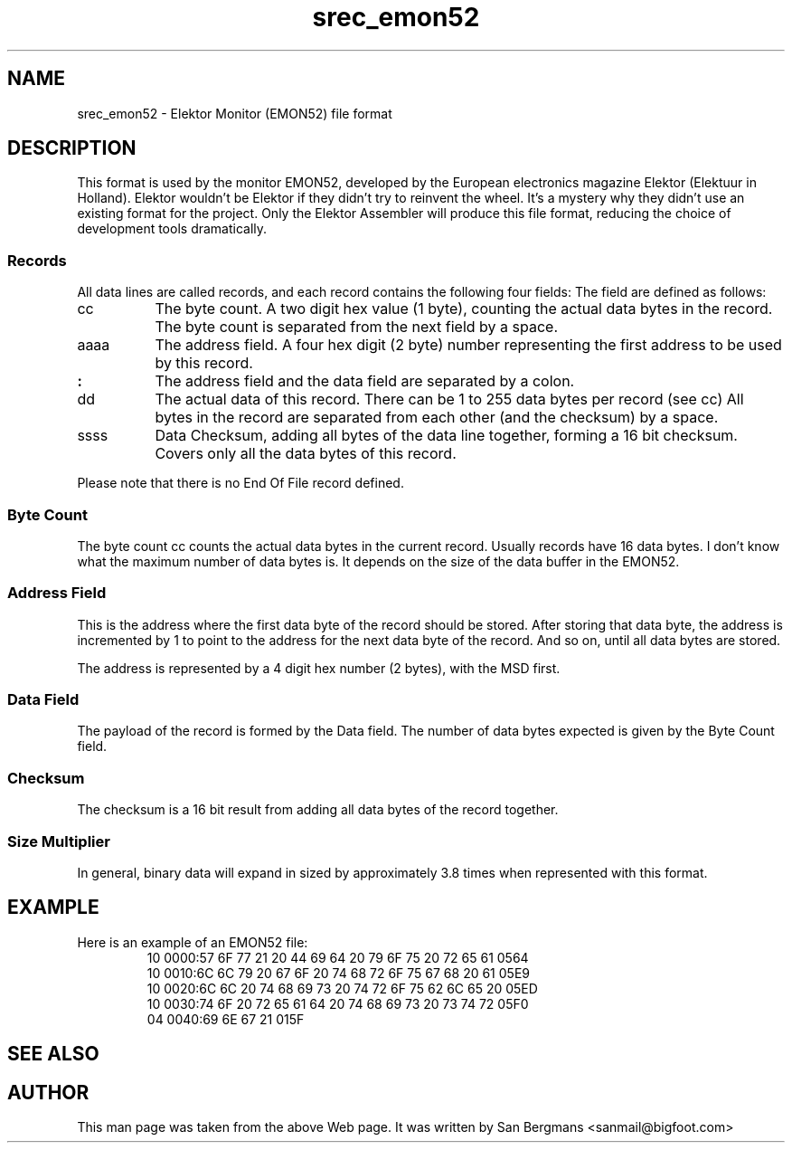 '\" t
.\"     srecord - manipulate eprom load files
.\"     Copyright (C) 2001, 2006, 2007, 2009, 2011 Peter Miller
.\"
.\"     This program is free software; you can redistribute it and/or modify
.\"     it under the terms of the GNU General Public License as published by
.\"     the Free Software Foundation; either version 3 of the License, or
.\"     (at your option) any later version.
.\"
.\"     This program is distributed in the hope that it will be useful,
.\"     but WITHOUT ANY WARRANTY; without even the implied warranty of
.\"     MERCHANTABILITY or FITNESS FOR A PARTICULAR PURPOSE.  See the
.\"     GNU General Public License for more details.
.\"
.\"     You should have received a copy of the GNU General Public License
.\"     along with this program. If not, see
.\"     <http://www.gnu.org/licenses/>.
.\"
.ds n) srec_emon52
.TH \*(n) 5 SRecord "Reference Manual"
.pdfbookmark 2 srec_emon52(5) - Elektor Monitor (EMON52) file format
.SH NAME
srec_emon52 \- Elektor Monitor (EMON52) file format
.if require_index \{
.XX "srec_emon52(5)" "Elektor Monitor (EMON52) file format"
.\}
.SH DESCRIPTION
This format is used by the monitor EMON52, developed by the European
electronics magazine Elektor (Elektuur in Holland).  Elektor wouldn't
be Elektor if they didn't try to reinvent the wheel.  It's a mystery
why they didn't use an existing format for the project.  Only the
Elektor Assembler will produce this file format, reducing the choice of
development tools dramatically.
.SS Records
All data lines are called records, and each record contains the following
four fields:
.TS
allbox,center,tab(;);
l l l l l.
cc;aaaa;:;dd ... dd;ssss
.TE
The field are defined as follows:
.TP 8n
cc
The byte count.
A two digit hex value (1 byte), counting the actual data bytes in the record.
The byte count is separated from the next field by a space.
.TP 8n
aaaa
The address field.
A four hex digit (2 byte) number representing the first address to be
used by this record.
.TP 8n
\fB:\fP
The address field and the data field are separated by a colon.
.TP 8n
dd
The actual data of this record.
There can be 1 to 255 data bytes per record (see cc)
All bytes in the record are separated from each other (and the checksum)
by a space.
.TP 8n
ssss
Data Checksum, adding all bytes of the data line together, forming a 16
bit checksum.  Covers only all the data bytes of this record.
.PP
Please note that there is no End Of File record defined.
.SS Byte Count
The byte count cc counts the actual data bytes in the current record.
Usually records have 16 data bytes.
I don't know what the maximum number of data bytes is.
It depends on the size of the data buffer in the EMON52.
.SS Address Field
This is the address where the first data byte of the record should
be stored.  After storing that data byte, the address is incremented
by 1 to point to the address for the next data byte of the record.
And so on, until all data bytes are stored.
.PP
The address is represented by a 4 digit hex number (2 bytes), with the
MSD first.
.SS Data Field
The payload of the record is formed by the Data field.
The number of data bytes expected is given by the Byte Count field.
.SS Checksum
The checksum is a 16 bit result from adding all data bytes of the record
together.
.SS Size Multiplier
In general, binary data will expand in sized by approximately 3.8 times
when represented with this format.
.SH EXAMPLE
Here is an example of an EMON52 file:
.RS
.nf
.ft CW
10 0000:57 6F 77 21 20 44 69 64 20 79 6F 75 20 72 65 61 0564
10 0010:6C 6C 79 20 67 6F 20 74 68 72 6F 75 67 68 20 61 05E9
10 0020:6C 6C 20 74 68 69 73 20 74 72 6F 75 62 6C 65 20 05ED
10 0030:74 6F 20 72 65 61 64 20 74 68 69 73 20 73 74 72 05F0
04 0040:69 6E 67 21 015F
.ft P
.fi
.RE
.SH SEE ALSO
.pdfhref W -- http://sbprojects.fol.nl/knowledge/fileformats/emon52.htm
.SH AUTHOR
This man page was taken from the above Web page.
It was written by
San Bergmans <sanmail@bigfoot.com>
